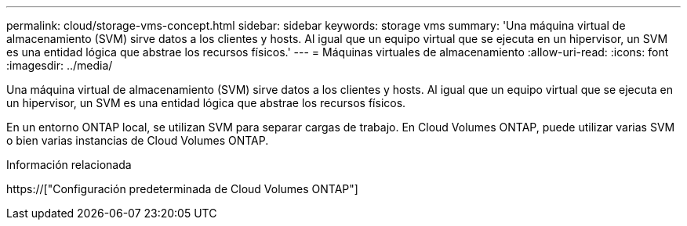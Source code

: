 ---
permalink: cloud/storage-vms-concept.html 
sidebar: sidebar 
keywords: storage vms 
summary: 'Una máquina virtual de almacenamiento (SVM) sirve datos a los clientes y hosts. Al igual que un equipo virtual que se ejecuta en un hipervisor, un SVM es una entidad lógica que abstrae los recursos físicos.' 
---
= Máquinas virtuales de almacenamiento
:allow-uri-read: 
:icons: font
:imagesdir: ../media/


[role="lead"]
Una máquina virtual de almacenamiento (SVM) sirve datos a los clientes y hosts. Al igual que un equipo virtual que se ejecuta en un hipervisor, un SVM es una entidad lógica que abstrae los recursos físicos.

En un entorno ONTAP local, se utilizan SVM para separar cargas de trabajo. En Cloud Volumes ONTAP, puede utilizar varias SVM o bien varias instancias de Cloud Volumes ONTAP.

.Información relacionada
https://["Configuración predeterminada de Cloud Volumes ONTAP"]
